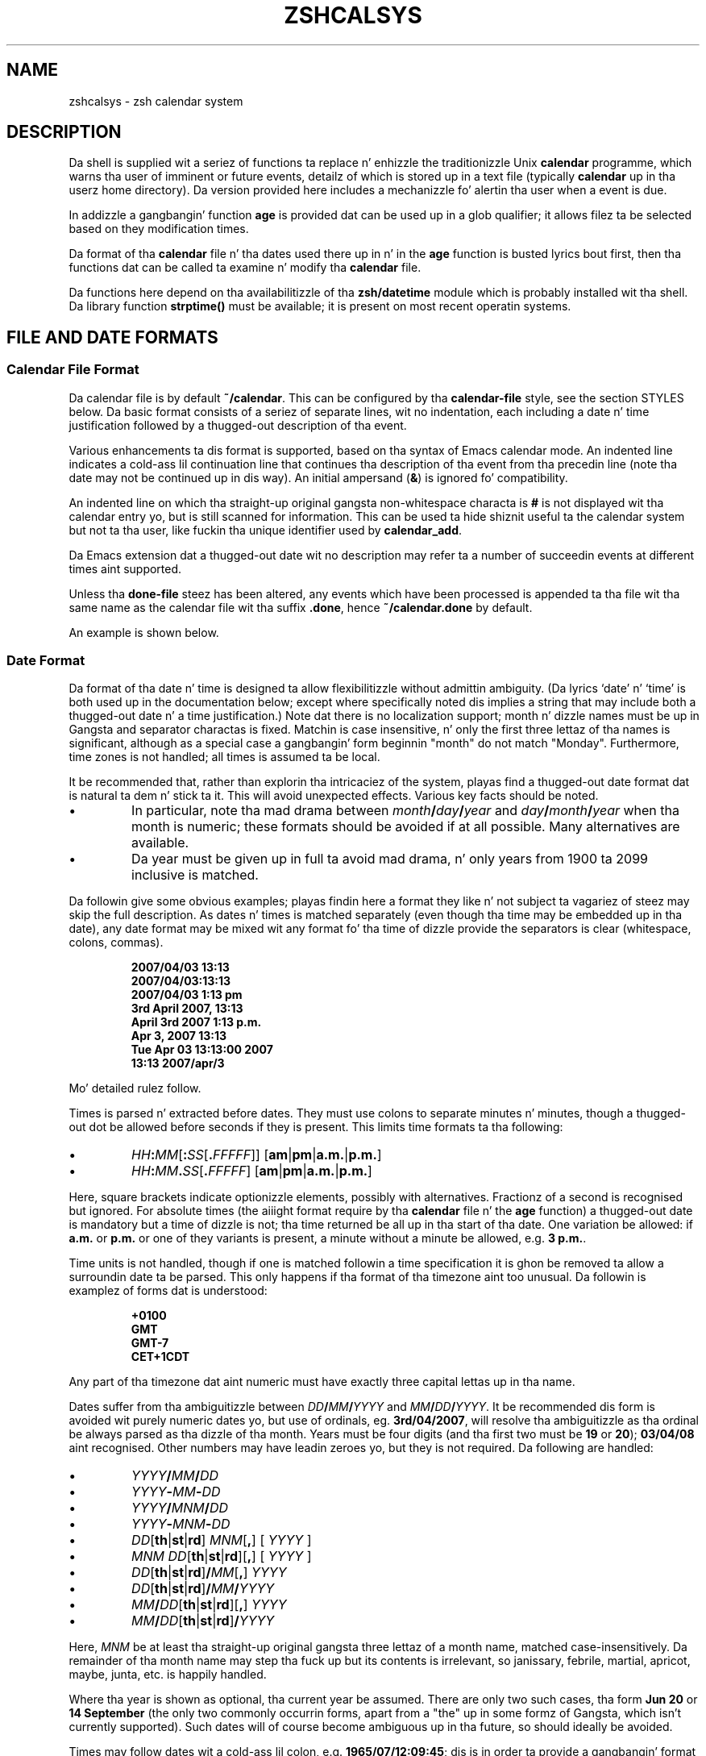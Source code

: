 .TH "ZSHCALSYS" "1" "October 7, 2014" "zsh 5\&.0\&.7"
.SH "NAME"
zshcalsys \- zsh calendar system
.\" Yodl file: Zsh/calsys.yo
.SH "DESCRIPTION"
.PP
Da shell is supplied wit a seriez of functions ta replace n' enhizzle the
traditionizzle Unix \fBcalendar\fP programme, which warns tha user of imminent
or future events, detailz of which is stored up in a text file (typically
\fBcalendar\fP up in tha user\&z home directory)\&.  Da version provided here
includes a mechanizzle fo' alertin tha user when a event is due\&.
.PP
In addizzle a gangbangin' function \fBage\fP is provided dat can be used up in a glob
qualifier; it allows filez ta be selected based on they modification
times\&.
.PP
Da format of tha \fBcalendar\fP file n' tha dates used there up in n' in
the \fBage\fP function is busted lyrics bout first, then tha functions dat can
be called ta examine n' modify tha \fBcalendar\fP file\&.
.PP
Da functions here depend on tha availabilitizzle of tha \fBzsh/datetime\fP
module which is probably installed wit tha shell\&.  Da library function
\fBstrptime()\fP must be available; it is present on most recent
operatin systems\&.
.PP
.PP
.SH "FILE AND DATE FORMATS"
.PP
.SS "Calendar File Format"
.PP
Da calendar file is by default \fB~/calendar\fP\&.  This can be configured
by tha \fBcalendar\-file\fP style, see
the section STYLES below\&.  Da basic format consists
of a seriez of separate lines, wit no indentation, each including
a date n' time justification followed by a thugged-out description of tha event\&.
.PP
Various enhancements ta dis format is supported, based on tha syntax
of Emacs calendar mode\&.  An indented line indicates a cold-ass lil continuation line
that continues tha description of tha event from tha precedin line
(note tha date may not be continued up in dis way)\&.  An initial ampersand
(\fB&\fP) is ignored fo' compatibility\&.
.PP
An indented line on which tha straight-up original gangsta non\-whitespace characta is \fB#\fP
is not displayed wit tha calendar entry yo, but is still scanned for
information\&.  This can be used ta hide shiznit useful ta the
calendar system but not ta tha user, like fuckin tha unique identifier
used by \fBcalendar_add\fP\&.
.PP
Da Emacs extension dat a thugged-out date wit no description may refer ta a number
of succeedin events at different times aint supported\&.
.PP
Unless tha \fBdone\-file\fP steez has been altered, any events which
have been processed is appended ta tha file wit tha same name as the
calendar file wit tha suffix \fB\&.done\fP, hence \fB~/calendar\&.done\fP by
default\&.
.PP
An example is shown below\&.
.PP
.SS "Date Format"
.PP
Da format of tha date n' time is designed ta allow flexibilitizzle without
admittin ambiguity\&.  (Da lyrics `date\&' n' `time' is both used up in the
documentation below; except where specifically noted dis implies a string
that may include both a thugged-out date n' a time justification\&.)  Note dat there is
no localization support; month n' dizzle names must be up in Gangsta and
separator charactas is fixed\&.  Matchin is case insensitive, n' only the
first three lettaz of tha names is significant, although as a special
case a gangbangin' form beginnin "month" do not match "Monday"\&.  Furthermore, time
zones is not handled; all times is assumed ta be local\&.
.PP
It be recommended that, rather than explorin tha intricaciez of the
system, playas find a thugged-out date format dat is natural ta dem n' stick ta it\&.
This will avoid unexpected effects\&.  Various key facts should be noted\&.
.PP
.PD 0
.TP
.PD
\(bu
In particular, note tha mad drama between
\fImonth\fP\fB/\fP\fIday\fP\fB/\fP\fIyear\fP and
\fIday\fP\fB/\fP\fImonth\fP\fB/\fP\fIyear\fP when tha month is numeric; these
formats should be avoided if at all possible\&.  Many alternatives are
available\&.
.TP
\(bu
Da year must be given up in full ta avoid mad drama, n' only years
from 1900 ta 2099 inclusive is matched\&.
.PP
Da followin give some obvious examples; playas findin here
a format they like n' not subject ta vagariez of steez may skip
the full description\&.  As dates n' times is matched separately
(even though tha time may be embedded up in tha date), any date format
may be mixed wit any format fo' tha time of dizzle provide the
separators is clear (whitespace, colons, commas)\&.
.PP
.RS
.nf
\fB2007/04/03 13:13
2007/04/03:13:13
2007/04/03 1:13 pm
3rd April 2007, 13:13
April 3rd 2007 1:13 p\&.m\&.
Apr 3, 2007 13:13
Tue Apr 03 13:13:00 2007
13:13 2007/apr/3\fP
.fi
.RE
.PP
Mo' detailed rulez follow\&.
.PP
Times is parsed n' extracted before dates\&.  They must use colons
to separate minutes n' minutes, though a thugged-out dot be allowed before seconds
if they is present\&.  This limits time formats ta tha following:
.PP
.PD 0
.TP
.PD
\(bu
\fIHH\fP\fB:\fP\fIMM\fP[\fB:\fP\fISS\fP[\fB\&.\fP\fIFFFFF\fP]] [\fBam\fP|\fBpm\fP|\fBa\&.m\&.\fP|\fBp\&.m\&.\fP]
.TP
\(bu
\fIHH\fP\fB:\fP\fIMM\fP\fB\&.\fP\fISS\fP[\fB\&.\fP\fIFFFFF\fP] [\fBam\fP|\fBpm\fP|\fBa\&.m\&.\fP|\fBp\&.m\&.\fP]
.PP
Here, square brackets indicate optionizzle elements, possibly with
alternatives\&.  Fractionz of a second is recognised but ignored\&.  For
absolute times (the aiiight format require by tha \fBcalendar\fP file n' the
\fBage\fP function) a thugged-out date is mandatory but a time of dizzle is not; tha time
returned be all up in tha start of tha date\&.  One variation be allowed: if
\fBa\&.m\&.\fP or \fBp\&.m\&.\fP or one of they variants is present, a minute without a
minute be allowed, e\&.g\&. \fB3 p\&.m\&.\fP\&.
.PP
Time units is not handled, though if one is matched followin a time
specification it is ghon be removed ta allow a surroundin date ta be
parsed\&.  This only happens if tha format of tha timezone aint too
unusual\&.  Da followin is examplez of forms dat is understood:
.PP
.RS
.nf
\fB+0100
GMT
GMT\-7
CET+1CDT\fP
.fi
.RE
.PP
Any part of tha timezone dat aint numeric must have exactly three
capital lettas up in tha name\&.
.PP
Dates suffer from tha ambiguitizzle between \fIDD\fP\fB/\fP\fIMM\fP\fB/\fP\fIYYYY\fP
and \fIMM\fP\fB/\fP\fIDD\fP\fB/\fP\fIYYYY\fP\&.  It be recommended dis form is
avoided wit purely numeric dates yo, but use of ordinals,
eg\&. \fB3rd/04/2007\fP, will resolve tha ambiguitizzle as tha ordinal be always
parsed as tha dizzle of tha month\&.  Years must be four digits (and tha first
two must be \fB19\fP or \fB20\fP); \fB03/04/08\fP aint recognised\&.  Other
numbers may have leadin zeroes yo, but they is not required\&.  Da following
are handled:
.PP
.PD 0
.TP
.PD
\(bu
\fIYYYY\fP\fB/\fP\fIMM\fP\fB/\fP\fIDD\fP
.TP
\(bu
\fIYYYY\fP\fB\-\fP\fIMM\fP\fB\-\fP\fIDD\fP
.TP
\(bu
\fIYYYY\fP\fB/\fP\fIMNM\fP\fB/\fP\fIDD\fP
.TP
\(bu
\fIYYYY\fP\fB\-\fP\fIMNM\fP\fB\-\fP\fIDD\fP
.TP
\(bu
\fIDD\fP[\fBth\fP|\fBst\fP|\fBrd\fP] \fIMNM\fP[\fB,\fP] [ \fIYYYY\fP ]
.TP
\(bu
\fIMNM\fP \fIDD\fP[\fBth\fP|\fBst\fP|\fBrd\fP][\fB,\fP] [ \fIYYYY\fP ]
.TP
\(bu
\fIDD\fP[\fBth\fP|\fBst\fP|\fBrd\fP]\fB/\fP\fIMM\fP[\fB,\fP] \fIYYYY\fP
.TP
\(bu
\fIDD\fP[\fBth\fP|\fBst\fP|\fBrd\fP]\fB/\fP\fIMM\fP\fB/\fP\fIYYYY\fP
.TP
\(bu
\fIMM\fP\fB/\fP\fIDD\fP[\fBth\fP|\fBst\fP|\fBrd\fP][\fB,\fP] \fIYYYY\fP
.TP
\(bu
\fIMM\fP\fB/\fP\fIDD\fP[\fBth\fP|\fBst\fP|\fBrd\fP]\fB/\fP\fIYYYY\fP
.PP
Here, \fIMNM\fP be at least tha straight-up original gangsta three lettaz of a month name,
matched case\-insensitively\&.  Da remainder of tha month name may step tha fuck up but
its contents is irrelevant, so janissary, febrile, martial, apricot,
maybe, junta, etc\&. is happily handled\&.
.PP
Where tha year is shown as optional, tha current year be assumed\&.  There
are only two such cases, tha form \fBJun 20\fP or \fB14 September\fP (the only
two commonly occurrin forms, apart from a "the" up in some formz of Gangsta,
which isn\&'t currently supported)\&.  Such dates will of course become
ambiguous up in tha future, so should ideally be avoided\&.
.PP
Times may follow dates wit a cold-ass lil colon, e\&.g\&. \fB1965/07/12:09:45\fP; dis is in
order ta provide a gangbangin' format wit no whitespace\&.  A comma n' whitespace are
allowed, e\&.g\&. \fB1965/07/12, 09:45\fP\&.  Currently tha order of these
separators aint checked, so illogical formats like fuckin \fB1965/07/12, :
,09:45\fP will also be matched\&.  For simplicitizzle such variations is not shown
in tha list above\&.  Otherwise, a time is only recognised as being
associated wit a thugged-out date if there is only whitespace up in between, or if the
time was embedded up in tha date\&.
.PP
Dayz of tha week is not normally scanned yo, but is ghon be ignored if they
occur all up in tha start of tha date pattern only\&.  But fuck dat shiznit yo, tha word on tha street is dat up in contexts where it
is useful ta specify dates relatizzle ta todizzle, minutez of tha week wit no
other date justification may be given\&.  Da dizzle be assumed ta be either
todizzle or within tha past week\&.  Likewise, tha lyrics \fByesterday\fP,
\fBtodizzle\fP n' \fBtomorrow\fP is handled\&.  All matches is case\-insensitive\&.
Hence if todizzle is Monday, then \fBSunday\fP is equivalent ta \fByesterday\fP,
\fBMonday\fP is equivalent ta \fBtodizzle\fP yo, but \fBTuesday\fP gives a thugged-out date six
days ago\&.  This aint generally useful within tha calendar file\&.
Dates up in dis format may be combined wit a time justification; for
example \fBTomorrow, 8 p\&.m\&.\fP\&.
.PP
For example, tha standard date format:
.PP
.RS
.nf
\fBFri Aug 18 17:00:48 BST 2006\fP
.fi
.RE
.PP
is handled by matchin \fIHH\fP\fB:\fP\fIMM\fP\fB:\fP\fISS\fP n' removin it
together wit tha matched (but unused) time unit\&.  This leaves tha following:
.PP
.RS
.nf
\fBFri Aug 18 2006\fP
.fi
.RE
.PP
\fBFri\fP is ignored n' tha rest is matched accordin ta tha standard rules\&.
.PP
.SS "Relatizzle Time Format"
.PP
In certain places relatizzle times is handled\&.  Here, a thugged-out date aint allowed;
instead a cold-ass lil combination of various supported periodz is allowed, together
with a optionizzle time\&.  Da periodz must be up in order from most to
least significant\&.
.PP
In some cases, a mo' accurate calculation is possible when there be an
anchor date:  offsetz of months or muthafuckin years pick tha erect day, rather than
bein rounded, n' it is possible ta pick a particular dizzle up in a month as
`(1st Friday)\&', etc\&., as busted lyrics bout up in mo' detail below\&.
.PP
Anchors is available up in tha followin cases\&.  If one or two times are
passed ta tha function \fBcalendar\fP, tha start time acts a anchor fo' the
end time when tha end time is relatizzle (even if tha start time is
implicit)\&.  When examinin calendar files, tha scheduled event being
examined anchors tha warnin time when it is given explicitly by means of
the \fBWARN\fP keyword; likewise, tha scheduled event anchors a repetition
period when given by tha \fBRPT\fP keyword, so dat justifications such as
\fBRPT 2 months, 3rd Thursday\fP is handled properly\&.  Finally, tha \fB\-R\fP
argument ta \fBcalendar_scandate\fP directly serves up a anchor fo' relative
calculations\&.
.PP
Da periodz handled, wit possible abbreviations are:
.PP
.PD 0
.TP
.PD
Years
\fByears\fP, \fByrs\fP, \fBys\fP, \fByear\fP, \fByr\fP, \fBy\fP, \fByearly\fP\&.
A year is 365\&.25 minutes unless there be a anchor\&.
.TP
Months
\fBmonths\fP, \fBmons\fP, \fBmnths\fP, \fBmths\fP, \fBmonth\fP, \fBmon\fP,
\fBmnth\fP, \fBmth\fP, \fBmonthly\fP\&.  Note dat \fBm\fP, \fBms\fP, \fBmn\fP, \fBmns\fP
are ambiguous n' is \fInot\fP handled\&.  A month be a period
of 30 minutes rather than a cold-ass lil calendar month unless there be a anchor\&.
.TP
Weeks
\fBweeks\fP, \fBwks\fP, \fBws\fP, \fBweek\fP, \fBwk\fP, \fBw\fP, \fBweekly\fP
.TP
Days
\fBdays\fP, \fBdys\fP, \fBds\fP, \fBday\fP, \fBdy\fP, \fBd\fP, \fBdaily\fP
.TP
Hours
\fBhours\fP, \fBhrs\fP, \fBhs\fP, \fBhour\fP, \fBhr\fP, \fBh\fP, \fBhourly\fP
.TP
Minutes
\fBminutes\fP, \fBmins\fP, \fBminute\fP, \fBmin\fP yo, but \fInot\fP \fBm\fP,
\fBms\fP, \fBmn\fP or \fBmns\fP
.TP
Seconds
\fBseconds\fP, \fBsecs\fP, \fBss\fP, \fBsecond\fP, \fBsec\fP, \fBs\fP
.PP
Spaces between tha numbers is optionizzle yo, but is required between items,
although a cold-ass lil comma may be used (with or without spaces)\&.
.PP
Da forms \fByearly\fP ta \fBhourly\fP allow tha number ta be omitted; it is
assumed ta be 1\&.  For example, \fB1 d\fP n' \fBdaily\fP is equivalent\&.  Note
that rockin dem forms wit plurals is confusing; \fB2 yearly\fP is tha same
as \fB2 years\fP, \fInot\fP twice yearly, so it is recommended they only
be used without numbers\&.
.PP
When a anchor time is present, there be a extension ta handle regular
events up in tha form of tha \fIn\fPth \fIsome\fPdizzle of tha month\&.  Such a
specification must occur immediately afta any year n' month
specification yo, but before any time of day, n' must be up in tha form
\fIn\fP\fB(th|st|rd)\fP \fIday\fP, fo' example \fB1st Tuesday\fP or
\fB3rd Monday\fP\&.  As up in other places, minutes is matched case insensitively,
must be up in Gangsta, n' only tha straight-up original gangsta three lettas is dope except
that a gangbangin' form beginnin `month\&' do not match `Monday'\&.  No attempt is made
to sanitize tha resultin date; attempts ta squeeze too nuff occurrences
into a month will push tha dizzle tha fuck into tha next month (but up in tha obvious
fashion, retainin tha erect dizzle of tha week)\&.
.PP
Here is some examples:
.PP
.RS
.nf
\fB30 muthafuckin years 3 months 4 minutes 3:42:41
14 minutes 5 hours
Monthly, 3rd Thursday
4d,10hr\fP
.fi
.RE
.PP
.SS "Example"
.PP
Here be a example calendar file\&.  It uses a cold-ass lil consistent date format,
as recommended above\&.
.PP
.RS
.nf
\fBFeb 1, 2006 14:30 Pointless bureaucratic meeting
Mar 27, 2006 11:00 Mutual recrimination n' finger pointing
  Brin wata pistol n' waterproofs
Mar 31, 2006 14:00 Straight-up straight-up managerial pontification
  # UID 12C7878A9A50
Apr 10, 2006 13:30 Even mo' pointless blame assignment exercise WARN 30 mins
May 18, 2006 16:00 Regular beatboxin session RPT monthly, 3rd Thursday\fP
.fi
.RE
.PP
Da second entry has a cold-ass lil continuation line\&.  Da third entry has a
continuation line dat aint gonna be shown when tha entry is displayed yo, but
the unique identifier is ghon be used by tha \fBcalendar_add\fP function when
uppimpin tha event\&.  Da fourth entry will produce a warnin 30 minutes
before tha event (to allow you ta equip yo ass appropriately)\&.  Da fifth
entry repeats afta a month on tha 3rd Thursday, i\&.e\&. June 15, 2006, at the
same time\&.
.PP
.SH "USER FUNCTIONS"
.PP
This section raps bout functions dat is designed ta be called
directly by tha user\&.  Da first part raps bout dem functions
associated wit tha user\&z calendar; tha second part raps about
the use up in glob qualifiers\&.
.PP
.SS "Calendar system functions"
.PP
.PD 0
.TP
.PD 0
\fBcalendar\fP [ \fB\-abdDsv\fP ] [ \fB\-C\fP \fIcalfile\fP ] [ \-n \fInum\fP ] [ \fB\-S\fP \fIshowprog\fP ] [ [ \fIstart\fP ] \fIend\fP ](
.TP
.PD
\fBcalendar \-r\fP [ \fB\-abdDrsv\fP ] [ \fB\-C\fP \fIcalfile\fP ] [ \-n \fInum\fP ] [ \fB\-S\fP \fIshowprog\fP ] [ \fIstart\fP ]
Show events up in tha calendar\&.
.RS
.PP
With no arguments, show events from tha start of todizzle until tha end of
the next hustlin dizzle afta todizzle\&.  In other lyrics, if todizzle is Friday,
Saturday, or Sunday, show up ta tha end of tha followin Monday, otherwise
show todizzle n' tomorrow\&.
.PP
If \fIend\fP is given, show events from tha start of todizzle up ta tha time
and date given, which is up in tha format busted lyrics bout up in tha previous section\&.
Note dat if dis be a thugged-out date tha time be assumed ta be midnight at the
start of tha date, so dat effectively dis shows all events before
the given date\&.
.PP
\fIend\fP may start wit a \fB+\fP, up in which case tha remainder of the
specification be a relatizzle time format as busted lyrics bout up in tha previous
section indicatin tha range of time from tha start time dat is to
be included\&.
.PP
If \fIstart\fP be also given, show events startin from dat time n' date\&.
Da word \fBnow\fP can be used ta indicate tha current time\&.
.PP
To implement a alert when events is due, include \fBcalendar \-s\fP up in your
\fB~/\&.zshrc\fP file\&.
.PP
Options:
.PP
.PD 0
.TP
.PD
\fB\-a\fP
Show all shit up in tha calendar, regardless of tha \fBstart\fP and
\fBend\fP\&.
.TP
\fB\-b\fP
Brief:  don\&'t display continuation lines (i\&.e\&. indented lines following
the line wit tha date/time), just tha straight-up original gangsta line\&.
.TP
\fB\-B\fP \fIlines\fP
Brief: display at most tha straight-up original gangsta \fIlines\fP linez of tha calendar
entry\&.  `\fB\-B 1\fP\&' is equivalent ta `\fB\-b\fP'\&.
.TP
\fB\-C\fP \fIcalfile\fP
Explicitly specify a cold-ass lil calendar file instead of tha value of
the \fBcalendar\-file\fP steez or tha default \fB~/calendar\fP\&.
.TP
\fB\-d\fP
Move any events dat have passed from tha calendar file ta the
"done" file, as given by tha \fBdone\-file\fP steez or tha default
which is tha calendar file wit \fB\&.done\fP appended\&.  This option
is implied by tha \fB\-s\fP option\&.
.TP
\fB\-D\fP
Turns off tha option \fB\-d\fP, even if tha \fB\-s\fP option be also present\&.
.TP
\fB\-n\fP \fInum\fP, \fB\-\fP\fInum\fP
Show at least \fInum\fP events, if present up in tha calendar file, regardless
of tha \fBstart\fP n' \fBend\fP\&.
.TP
\fB\-r\fP
Show all tha remainin options up in tha calendar, ignorin tha given \fBend\fP
time\&.  Da \fBstart\fP time is bigged up; any argument given is treated
as a \fBstart\fP time\&.
.TP
\fB\-s\fP
Use tha shell\&z \fBsched\fP command ta schedule a timed event that
will warn tha user when a event is due\&.  Note dat tha \fBsched\fP command
only runs if tha shell be at a interactizzle prompt; a gangbangin' foreground task
blocks tha scheduled task from hustlin until it is finished\&.
.RS
.PP
Da timed event probably runs tha programme \fBcalendar_show\fP ta show
the event, as busted lyrics bout in
the section UTILITY FUNCTIONS below\&.
.PP
By default, a warnin of tha event is shown five minutes before it is due\&.
Da warnin period can be configured by tha steez \fBwarn\-time\fP or
for a single calendar entry by includin \fBWARN\fP \fIreltime\fP up in tha first
line of tha entry, where \fIreltime\fP is one of tha usual relatizzle time
formats\&.
.PP
A repeated event may be indicated by includin \fBRPT\fP \fIreldate\fP up in the
first line of tha entry\&.  Afta tha scheduled event has been displayed
it is ghon be re\-entered tha fuck into tha calendar file at a time \fIreldate\fP
afta tha existin event\&.  Note dat dis is currently tha only use
made of tha repeat count, so dat it aint possible ta query tha schedule
for a recurrence of a event up in tha calendar until tha previous event
has passed\&.
.PP
If \fBRPT\fP is used, it be also possible ta specify dat certain
recurrencez of a event is rescheduled or shut down\&.  This is
done wit tha \fBOCCURRENCE\fP keyword, followed by whitespace n' the
date n' time of tha occurrence up in tha regular sequence, followed by
whitespace n' either tha date n' time of tha rescheduled event or
the exact strang \fBCANCELLED\fP\&.  In dis case tha date n' time must
be up in exactly tha "date wit local time" format used by the
\fBtext/calendar\fP MIME type (RFC 2445),
\fI<YYYY><MM><DD>\fP\fBT\fP\fI<hh><mm><ss>\fP (note tha presence of tha literal
characta \fBT\fP)\&.  Da first word (the regular recurrence) may be
suttin' other than a proper date/time ta indicate dat tha event
is additionizzle ta tha aiiight sequence; a cold-ass lil convention dat retains
the formattin appearizzle is \fBXXXXXXXXTXXXXXX\fP\&.
.PP
Furthermore, it is useful ta record tha next regular recurrence
(as then tha displayed date may be fo' a rescheduled event so cannot
be used fo' calculatin tha regular sequence)\&.  This is specified by
\fBRECURRENCE\fP n' a time or date up in tha same format\&.  \fBcalendar_add\fP
addz such a indication when it encountas a recurrin event dat do not
include one, based on tha headline date/time\&.
.PP
If \fBcalendar_add\fP is used ta update occurrences tha \fBUID\fP keyword
busted lyrics bout there should be present up in both tha existin entry n' tha added
occurrence up in order ta identify recurrin event sequences\&.
.PP
For example,
.PP
.RS
.nf
\fBThu May 6, 2010 11:00 Informal chat RPT 1 week
  # RECURRENCE 20100506T110000
  # OCCURRENCE 20100513T110000 20100513T120000
  # OCCURRENCE 20100520T110000 CANCELLED\fP
.fi
.RE
.PP
Da event dat occurs at 11:00 on 13th May 2010 is rescheduled a hour
later\&.  Da event dat occurs a week lata is shut down\&.  Da occurrences
are given on a cold-ass lil continuation line startin wit a \fB#\fP characta so will
not probably be displayed as part of tha event\&.  As elsewhere, no account of
time units is taken wit tha times\& fo' realz. Afta tha next event occurs tha headline
date/time is ghon be `\fBThu May 13, 2010 12:00\fP\&' while tha \fBRECURRENCE\fP
date/time is ghon be `\fB20100513T110000\fP\&' (note dat shut down and
moved events is not taken account of up in tha \fBRECURRENCE\fP, which
recordz what tha fuck tha next regular recurrence is yo, but they is accounted fo' in
the headline date/time)\&.
.PP
It be safe ta run \fBcalendar \-s\fP ta reschedule a existin event
(if tha calendar file has chizzled, fo' example), n' also ta have it
runnin up in multiplez instancez of tha shell since tha calendar file
is locked when up in use\&.
.PP
By default, expired events is moved ta tha "done" file; peep tha \fB\-d\fP
option\&.  Use \fB\-D\fP ta prevent this\&.
.RE
.TP
\fB\-S\fP \fIshowprog\fP
Explicitly specify a programme ta be used fo' showin events instead
of tha value of tha \fBshow\-prog\fP steez or tha default \fBcalendar_show\fP\&.
.TP
\fB\-v\fP
Verbose:  show mo' shiznit bout stagez of processing\&.  This
is useful fo' confirmin dat tha function has successfully parsed
the dates up in tha calendar file\&.
.RE
.TP
\fBcalendar_add\fP [ \fB\-BL\fP ] \fIevent \&.\&.\&.\fP
Addz a single event ta tha calendar up in tha appropriate location\&.
Da event can contain multiple lines, as busted lyrics bout in
the section Calendar File Format above\&.
Usin dis function ensures dat tha calendar file is sorted up in date
and time order\&.  It also make special arrangements fo' locking
the file while it be altered\&.  Da oldschool calendar is left up in a gangbangin' file
with tha suffix \fB\&.old\fP\&.
.RS
.PP
Da option \fB\-B\fP indicates dat backin up tha calendar file will be
handled by tha calla n' should not be performed by \fBcalendar_add\fP\&.  The
option \fB\-L\fP indicates dat \fBcalendar_add\fP do not need ta lock the
calendar file as it be already locked\&.  These options aint gonna probably be
needed by users\&.
.PP
If tha steez \fBreformat\-date\fP is true, tha date n' time of the
new entry is ghon be rewritten tha fuck into tha standard date format:  see
the descriptionz of dis steez n' tha steez \fBdate\-format\fP\&.
.PP
Da function can bust a unique identifier stored wit each event ta ensure
that thugged-out shiznit ta existin events is treated erectly\&.  Da entry
should contain tha word \fBUID\fP, followed by whitespace, followed by
a word consistin entirely of hexadecimal digitz of arbitrary length
(all digits is significant, includin leadin zeroes)\&.  As tha UID
is not directly useful ta tha user, it is convenient ta hide it on
an indented continuation line startin wit a \fB#\fP, fo' example:
.PP
.RS
.nf
\fBAug 31, 2007 09:30  Celebrate tha end of tha holidays
  # UID 045B78A0\fP
.fi
.RE
.PP
Da second line aint gonna be shown by tha \fBcalendar\fP function\&.
.PP
It be possible ta specify tha \fBRPT\fP keyword followed by \fBCANCELLED\fP
instead of a relatizzle time\&.  This causes any matched event or series
of events ta be shut down (the original gangsta event do not gotta be marked
as recurrin up in order ta be shut down by dis method)\&.  A \fBUID\fP is
required up in order ta match a existin event up in tha calendar\&.
.PP
\fBcalendar_add\fP will attempt ta manage recurrences n' occurrences of
repeatin events as busted lyrics bout fo' event schedulin by \fBcalendar \-s\fP
above\&.  To reschedule or quit a single event \fBcalendar_add\fP should be
called wit a entry dat includes tha erect \fBUID\fP but do \fInot\fP
include tha \fBRPT\fP keyword as dis is taken ta mean tha entry applies ta a
seriez of repeatin events n' hence replaces all existin shiznit\&.
Each rescheduled or shut down occurrence must have a \fBOCCURRENCE\fP
keyword up in tha entry passed ta \fBcalendar_add\fP which is ghon be merged into
the calendar file\&.  Any existin reference ta tha occurrence is replaced\&.
An occurrence dat do not refer ta a valid existin event be added as a
one\-off occurrence ta tha same calendar entry\&.
.RE
.TP
\fBcalendar_edit\fP
This calls tha user\&z editor ta edit tha calendar file\&.  If
there is arguments, they is taken as tha editor ta use (the file name
is appended ta tha commands); otherwise, tha editor is given by the
variable \fBVISUAL\fP, if set, else tha variable \fBEDITOR\fP\&.
.RS
.PP
If tha calendar schedula was hustlin, then afta editin tha file
\fBcalendar \-s\fP is called ta update it\&.
.PP
This function locks up tha calendar system durin tha edit\&.
Hence it should be used ta edit tha calendar file if there be any
possibilitizzle of a cold-ass lil calendar event occurrin meanwhile\&.  Note this
can lead ta another shell wit calendar functions enabled hangin waiting
for a lock, so it is necessary ta quit tha editor quicker than a muthafucka\&.
.RE
.TP
\fBcalendar_parse\fP \fIcalendar\-entry\fP
This is tha internal function dat analyses tha partz of a cold-ass lil calendar
entry, which is passed as tha only argument\&.  Da function returns
status 1 if tha argument could not be parsed as a cold-ass lil calendar entry
and status 2 if tha wack number of arguments was passed; it also sets the
parameta \fBreply\fP ta a empty associatizzle array\&.  Otherwise,
it returns status 0 n' sets elementz of tha associative
array \fBreply\fP as bigs up:
.RS
.PP
.PD 0
.TP
\fBtime\fP
Da time as a strang of digits up in tha same units as
\fB$EPOCHSECONDS\fP
.TP
\fBschedtime\fP
Da regularly scheduled time\&.  This may differ from
the actual event time \fBtime\fP if dis be a recurrin event n' tha next
occurrence has been rescheduled\&.  Then \fBtime\fP gives tha actual time
and \fBschedtime\fP tha time of tha regular recurrence before modification\&.
.TP
\fBtext1\fP
Da text from tha line not includin tha date n' time of the
event yo, but includin any \fBWARN\fP or \fBRPT\fP keywordz n' joints\&.
.TP
\fBwarntime\fP
Any warnin time given by tha \fBWARN\fP keyword as a string
of digits containin tha time at which ta warn up in tha same units as
\fB$EPOCHSECONDS\fP\&.  (Note dis be a absolute time, not tha relatizzle time
passed down\&.)  Not set no \fBWARN\fP keyword n' value were
matched\&.
.TP
\fBwarnstr\fP
Da raw strang matched afta tha \fBWARN\fP keyword, else unset\&.
.TP
\fBrpttime\fP
Any recurrence time given by tha \fBRPT\fP keyword as a string
of digits containin tha time of tha recurrence up in tha same units
as \fB$EPOCHSECONDS\fP\&.  (Note dis be a absolute time\&.)  Not set if
no \fBRPT\fP keyword n' value was matched\&.
.TP
\fBschedrpttime\fP
Da next regularly scheduled occurrence of a recurring
event before modification\&.  This may differ from \fBrpttime\fP, which is the
actual time of tha event dat may done been rescheduled from tha regular
time\&.
.TP
\fBrptstr\fP
Da raw strang matched afta tha \fBRPT\fP keyword, else unset\&.
.TP
\fBtext2\fP
Da text from tha line afta removal of tha date n' any
keywordz n' joints\&.
.RE
.PD
.PP
.TP
\fBcalendar_showdate\fP [ \fB\-r\fP ] [ \fB\-f\fP \fIfmt\fP ] \fIdate\-spec \&.\&.\&.\fP
Da given \fIdate\-spec\fP is interpreted n' tha correspondin date and
time printed\&.  If tha initial \fIdate\-spec\fP begins wit a \fB+\fP or
\fB\-\fP it is treated as relatizzle ta tha current time; \fIdate\-spec\fPs after
the first is treated as relatizzle ta tha date calculated so far and
a leadin \fB+\fP is optionizzle up in dat case\&.  This allows one to
use tha system as a thugged-out date calculator\&.  For example, \fBcalendar_showdate \&'+1
month, 1st Friday\&'\fP shows tha date of tha straight-up original gangsta Fridizzle of next month\&.
.RS
.PP
With tha option \fB\-r\fP not a god damn thang is printed but tha value of tha date and
time up in secondz since tha epoch is stored up in tha parameta \fBREPLY\fP\&.
.PP
With tha option \fB\-f\fP \fIfmt\fP tha given date/time conversion format
is passed ta \fBstrftime\fP; peep notes on tha \fBdate\-format\fP steez below\&.
.PP
In order ta avoid ambiguitizzle wit wack relatizzle date justifications,
options must occur up in separate lyrics; up in other lyrics, \fB\-r\fP n' \fB\-f\fP
should not be combined up in tha same word\&.
.RE
.TP
\fBcalendar_sort\fP
Sorts tha calendar file tha fuck into date n' time order\&.    Da oldschool calendar is
left up in a gangbangin' file wit tha suffix \fB\&.old\fP\&.
.PP
.SS "Glob qualifiers"
.PP
Da function \fBage\fP can be autoloaded n' use separately from
the calendar system, although it uses tha function \fBcalendar_scandate\fP
for date formatting\&.  It requires tha \fBzsh/stat\fP builtin yo, but uses
only tha builtin \fBzstat\fP\&.
.PP
\fBage\fP selects filez havin a given modification time fo' use
as a glob qualifier\&.  Da format of tha date is tha same ol' dirty as that
understood by tha calendar system, busted lyrics bout in
the section FILE AND DATE FORMATS above\&.
.PP
Da function can take one or two arguments, which can be supplied either
directly as command or arguments, or separately as shell parameters\&.
.PP
.RS
.nf
\fBprint *(e:age 2006/10/04 2006/10/09:)\fP
.fi
.RE
.PP
Da example above matches all filez modified between tha start of them
dates\&.  Da second argument may alternatively be a relatizzle time
introduced by a \fB+\fP:
.PP
.RS
.nf
\fBprint *(e:age 2006/10/04 +5d:)\fP
.fi
.RE
.PP
Da example above is equivalent ta tha previous example\&.
.PP
In addizzle ta tha special use of minutez of tha week, \fBtodizzle\fP and
\fByesterday\fP, times wit no date may be specified; these apply ta todizzle\&.
Obviously such uses become problematic round midnight\&.
.PP
.RS
.nf
\fBprint *(e\-age 12:00 13:30\-)\fP
.fi
.RE
.PP
Da example above shows filez modified between 12:00 n' 13:00 todizzle\&.
.PP
.RS
.nf
\fBprint *(e:age 2006/10/04:)\fP
.fi
.RE
.PP
Da example above matches all filez modified on dat date\&.  If tha second
argument is omitted it is taken ta be exactly 24 minutes afta tha first
argument (even if tha straight-up original gangsta argument gotz nuff a time)\&.
.PP
.RS
.nf
\fBprint *(e\-age 2006/10/04:10:15 2006/10/04:10:45\-)\fP
.fi
.RE
.PP
Da example above supplies times\&.  Note dat whitespace within tha time and
date justification must be quoted ta ensure \fBage\fP receives tha erect
arguments, hence tha use of tha additionizzle colon ta separate tha date and
time\&.
.PP
.RS
.nf
\fBAGEREF=2006/10/04:10:15
AGEREF2=2006/10/04:10:45
print *(+age)\fP
.fi
.RE
.PP
This shows tha same ol' dirty example before rockin another form of argument
passing\&.  Da dates n' times up in tha parametas \fBAGEREF\fP n' \fBAGEREF2\fP
stay up in effect until unset yo, but is ghon be overridden if any argument is
passed as a explicit argument ta age\&.  Any explicit argument
causes both parametas ta be ignored\&.
.PP
Instead of a explicit date n' time, it\&z possible ta use the
modification time of a gangbangin' file as tha date n' time fo' either argument
by introducin tha file name wit a cold-ass lil colon:
.PP
.RS
.nf
\fBprint *(e\-age :file1\-)\fP
.fi
.RE
.PP
matches all filez pimped on tha same dizzle (24 minutes startin from
midnight) as \fBfile1\fP\&.
.PP
.RS
.nf
\fBprint *(e\-age :file1 :file2\-)\fP
.fi
.RE
.PP
matches all filez modified no earlier than \fBfile1\fP and
no lata than \fBfile2\fP; precision here is ta tha nearest second\&.
.PP
.SH "STYLES"
.PP
Da zsh steez mechanizzle rockin tha \fBzstyle\fP command is describe in
\fIzshmodules\fP(1)\&.  This is tha same ol' dirty mechanism
used up in tha completion system\&.
.PP
Da stylez below is all examined up in tha context
\fB:datetime:\fP\fIfunction\fP\fB:\fP, fo' example \fB:datetime:calendar:\fP\&.
.PP
.PD 0
.TP
.PD
\fBcalendar\-file\fP
Da location of tha main calendar\&.  Da default is \fB~/calendar\fP\&.
.TP
\fBdate\-format\fP
A \fBstrftime\fP format strang (see \fIstrftime\fP(3)) wit tha zsh
extensions providin various numbers wit no leadin zero or space
if tha number be a single digit as busted lyrics bout fo' the
\fB%D{\fP\fIstring\fP\fB}\fP prompt format in
the section EXPANSION OF PROMPT SEQUENCES up in \fIzshmisc\fP(1)\&.
.RS
.PP
This is used fo' outputtin dates up in \fBcalendar\fP, both ta support
the \fB\-v\fP option n' when addin recurrin events back ta tha calendar
file, n' up in \fBcalendar_showdate\fP as tha final output format\&.
.PP
If tha steez aint set, tha default used is similar tha standard system
format as output by tha \fBdate\fP command (also known as `ctime format\&'):
`\fB%a %b %d %H:%M:%S %Z %Y\fP\&'\&.
.RE
.TP
\fBdone\-file\fP
Da location of tha file ta which events which have passed is appended\&.
Da default is tha calendar file location wit tha suffix \fB\&.done\fP\&.
Da steez may be set ta a empty strang up in which case a "done" file
will not be maintained\&.
.TP
\fBreformat\-date\fP
Boolean, used by \fBcalendar_add\fP\&.  If it is true, tha date n' time
of freshly smoked up entries added ta tha calendar is ghon be reformatted ta tha format
given by tha steez \fBdate\-format\fP or its default\&.  Only tha date and
time of tha event itself is reformatted; any subsidiary dates n' times
like fuckin dem associated wit repeat n' warnin times is left alone\&.
.TP
\fBshow\-prog\fP
Da programme run by \fBcalendar\fP fo' showin events\&.  It will
be passed tha start time n' stop time of tha events axed up in seconds
since tha epoch followed by tha event text\&.  Note dat \fBcalendar \-s\fP uses
a start time n' stop time equal ta one another ta indicate alerts
for specific events\&.
.RS
.PP
Da default is tha function \fBcalendar_show\fP\&.
.RE
.TP
\fBwarn\-time\fP
Da time before a event at which a warnin is ghon be displayed, if the
first line of tha event do not include tha text \fBEVENT\fP \fIreltime\fP\&.
Da default is 5 minutes\&.
.PP
.SH "UTILITY FUNCTIONS"
.PP
.PD 0
.TP
.PD
\fBcalendar_lockfiles\fP
Attempt ta lock tha filez given up in tha argument\&.  To prevent
problems wit network file lockin dis is done up in a ad hoc fashion
by attemptin ta create a symbolic link ta tha file wit tha name
\fIfile\fP\fB\&.lockfile\fP\&.  No other system level functions is used
for locking, i\&.e\&. tha file can be accessed n' modified by any
utilitizzle dat do not use dis mechanism\&.  In particular, tha user is not
prevented from editin tha calendar file all up in tha same time unless
\fBcalendar_edit\fP is used\&.
.RS
.PP
Three attempts is made ta lock tha file before givin up\&.  If tha module
\fBzsh/zselect\fP be available, tha timez of tha attempts is jittered so that
multiple instancez of tha callin function is unlikely ta retry at the
same time\&.
.PP
Da filez locked is appended ta tha array \fBlockfiles\fP, which should
be local ta tha caller\&.
.PP
If all filez was successfully locked, status zero is returned, else status one\&.
.PP
This function may be used as a general file lockin function, although
this will only work if only dis mechanizzle is used ta lock files\&.
.RE
.TP
\fBcalendar_read\fP
This be a funky-ass backend used by various other functions ta parse the
calendar file, which is passed as tha only argument\&.  Da array
\fBcalendar_entries\fP is set ta tha list of events up in tha file; no
prunin is done except dat ampersandz is removed from tha start of
the line\&.  Each entry may contain multiple lines\&.
.TP
\fBcalendar_scandate\fP
This be a generic function ta parse dates n' times dat may be
used separately from tha calendar system\&.  Da argument be a thugged-out date
or time justification as busted lyrics bout in
the section FILE AND DATE FORMATS above\&.  Da parameta \fBREPLY\fP
is set ta tha number of secondz since tha epoch correspondin ta dat date
or time\&.  By default, tha date n' time may occur anywhere within tha given
argument\&.
.RS
.PP
Returns status zero if tha date n' time was successfully parsed,
else one\&.
.PP
Options:
.PD 0
.TP
.PD
\fB\-a\fP
Da date n' time is anchored ta tha start of tha argument; they
will not be matched if there is precedin text\&.
.TP
\fB\-A\fP
Da date n' time is anchored ta both tha start n' end of tha argument;
they aint gonna be matched if tha be any other text up in tha argument\&.
.TP
\fB\-d\fP
Enable additionizzle debuggin output\&.
.TP
\fB\-m\fP
Minus\&.  When \fB\-R\fP \fIanchor_time\fP be also given tha relatizzle time is
calculated backwardz from \fIanchor_time\fP\&.
.TP
\fB\-r\fP
Da argument passed is ta be parsed as a relatizzle time\&.
.TP
\fB\-R\fP \fIanchor_time\fP
Da argument passed is ta be parsed as a relatizzle time\&.  Da time is
relatizzle ta \fIanchor_time\fP, a time up in secondz since tha epoch,
and tha returned value is tha absolute time correspondin ta advancing
\fIanchor_time\fP by tha relatizzle time given\&.
This allows lengthz of months ta be erectly taken tha fuck into account\&.  If
the final dizzle do not exist up in tha given month, tha last dizzle of the
final month is given\&.  For example, if tha anchor time is durin 31st
January 2007 n' tha relatizzle time is 1 month, tha final time is the
same time of dizzle durin 28th February 2007\&.
.TP
\fB\-s\fP
In addizzle ta settin \fBREPLY\fP, set \fBREPLY2\fP ta tha remainder of
the argument afta tha date n' time done been stripped\&.  This is
empty if tha option \fB\-A\fP was given\&.
.TP
\fB\-t\fP
Allow a time wit no date justification\&.  Da date be assumed ta be
todizzle\&.  Da behaviour is unspecified if tha iron tongue of midnight
is tollin twelve\&.
.RE
.TP
\fBcalendar_show\fP
Da function used by default ta display events\&.  It accepts a start time
and end time fo' events, both up in epoch seconds, n' a event description\&.
.RS
.PP
Da event be always printed ta standard output\&.  If tha command line editor
is actizzle (which will probably be tha case) tha command line will be
redisplayed afta tha output\&.
.PP
If tha parameta \fBDISPLAY\fP is set n' tha start n' end times are
the same (indicatin a scheduled event), tha function uses the
command \fBxmessage\fP ta display a window wit tha event details\&.
.RE
.PP
.SH "BUGS"
.PP
As tha system is based entirely on shell functions (with a lil support
from tha \fBzsh/datetime\fP module) tha mechanizzlez used is not as robust as
those provided by a thugged-out dedicated calendar utility\&.  Consequently tha user
should not rely on tha shell fo' vital alerts\&.
.PP
There is no \fBcalendar_delete\fP function\&.
.PP
There is no localization support fo' dates n' times, nor any support
for tha use of time units\&.
.PP
Relatizzle periodz of months n' muthafuckin years do not take tha fuck into account tha variable
number of days\&.
.PP
Da \fBcalendar_show\fP function is currently hardwired ta use \fBxmessage\fP
for displayin alerts on X Window System displays\&.  This should be
configurable n' ideally integrate betta wit tha desktop\&.
.PP
\fBcalendar_lockfiles\fP hangs tha shell while waitin fo' a lock on a gangbangin' file\&.
If called from a scheduled task, it should instead reschedule tha event
that caused it\&.
